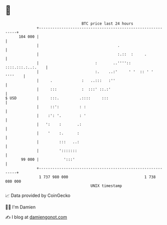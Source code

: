 * 👋

#+begin_example
                                     BTC price last 24 hours                    
                 +------------------------------------------------------------+ 
         104 000 |                                                            | 
                 |                                   .                        | 
                 |                                   :.::  :     .            | 
                 |                         :       ..'''':: ::::.:::.:..:.    | 
                 |                         :.    ..:'     ' '  :: ' ' ''''    | 
                 |     .             :   ..:::   :''                          | 
                 |     :::           :  :::' ::.:'                            | 
   $ USD         |     :::.         .::::     :::                             | 
                 |     ::':         : :                                       | 
                 |    :': '.        : '                                       | 
                 |   ':    :       .:                                         | 
                 |    '    :.      :                                          | 
                 |         :::   ..:                                          | 
                 |         ':::::::                                           | 
          99 000 |           ':::'                                            | 
                 +------------------------------------------------------------+ 
                  1 737 980 000                                  1 738 080 000  
                                         UNIX timestamp                         
#+end_example
📈 Data provided by CoinGecko

🧑‍💻 I'm Damien

✍️ I blog at [[https://www.damiengonot.com][damiengonot.com]]
